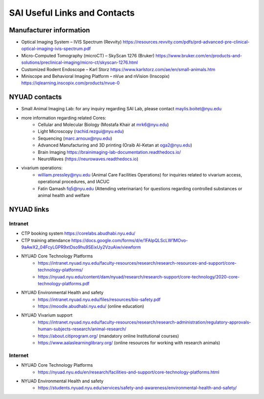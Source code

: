 SAI Useful Links and Contacts
=============================

Manufacturer information
------------------------
- Optical Imaging System – IVIS Spectrum (Revvity) https://resources.revvity.com/pdfs/prd-advanced-pre-clinical-optical-imaging-ivis-spectrum.pdf
- Micro-Computed Tomography (microCT) – SkyScan 1276 (Bruker) https://www.bruker.com/en/products-and-solutions/preclinical-imaging/micro-ct/skyscan-1276.html
- Customized Rodent Endoscope – Karl Storz https://www.karlstorz.com/ae/en/small-animals.htm
- Miniscope and Behavioral Imaging Platform – nVue and nVision (Inscopix) https://iqlearning.inscopix.com/products/nvue-0

NYUAD contacts
--------------
- Small Animal Imaging Lab: for any inquiry regarding SAI Lab, please contact maylis.boitet@nyu.edu
- more information regarding related Cores:
    - Cellular and Molecular Biology (Mostafa Khair at mrk6@nyu.edu)
    - Light Microscopy (rachid.rezgui@nyu.edu)
    - Sequencing (marc.arnoux@nyu.edu)
    - Advanced Manufacturing and 3D printing (Oraib Al-Ketan at oga2@nyu.edu)
    - Brain Imaging https://brainimaging-lab-documentation.readthedocs.io/
    - NeuroWaves (https://neurowaves.readthedocs.io)
- vivarium operations:
    - william.pressley@nyu.edu (Animal Care Facilities Operations) for inquiries related to vivarium access, operational procedures, and IACUC
    - Fatin Qamash fq5@nyu.edu (Attending veterinarian) for questions regarding controlled substances or animal health and welfare

NYUAD links
-----------

Intranet
^^^^^^^^
- CTP booking system https://corelabs.abudhabi.nyu.edu/
- CTP training attendance https://docs.google.com/forms/d/e/1FAIpQLScLW1MOvo-9aAwX2_04FcyLGPR9xtDso9hu9SEixUy2VzuAiw/viewform
- NYUAD Core Technology Platforms
    - https://intranet.nyuad.nyu.edu/faculty-resources/research/research-resources-and-support/core-technology-platforms/
    - https://nyuad.nyu.edu/content/dam/nyuad/research/research-support/core-technology/2020-core-technology-platforms.pdf
- NYUAD Environmental Health and safety
    - https://intranet.nyuad.nyu.edu/files/resources/bio-safety.pdf
    - https://moodle.abudhabi.nyu.edu/ (online education)
- NYUAD Vivarium support
    - https://intranet.nyuad.nyu.edu/faculty-resources/research/research-administration/regulatory-approvals-human-subjects-research/animal-research/
    - https://about.citiprogram.org/ (mandatory online Institutional courses)
    - https://www.aalaslearninglibrary.org/ (online resources for working with research animals)

Internet
^^^^^^^^
- NYUAD Core Technology Platforms
    - https://nyuad.nyu.edu/en/research/facilities-and-support/core-technology-platforms.html
- NYUAD Environmental Health and safety
    - https://students.nyuad.nyu.edu/services/safety-and-awareness/environmental-health-and-safety/
